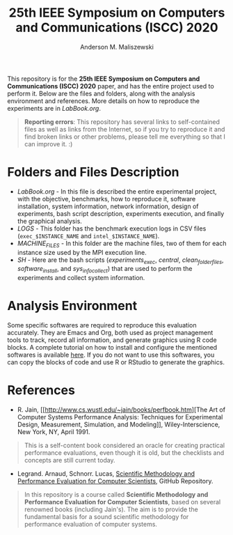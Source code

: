 #+TITLE: 25th IEEE Symposium on Computers and Communications (ISCC) 2020
#+AUTHOR: Anderson M. Maliszewski
#+STARTUP: overview indent
#+TAGS: noexport(n) deprecated(d)
#+EXPORT_SELECT_TAGS: export
#+EXPORT_EXCLUDE_TAGS: noexport
#+SEQ_TODO: TODO(t!) STARTED(s!) WAITING(w!) | DONE(d!) CANCELLED(c!) DEFERRED(f!)

This repository is for the *25th IEEE Symposium on Computers and
Communications (ISCC) 2020* paper, and has the entire project used to
perform it. Below are the files and folders, along with the analysis
environment and references. More details on how to reproduce the
experiments are in [[LabBook.org]].

#+BEGIN_QUOTE
*Reporting errors*: This repository has several links to self-contained
 files as well as links from the Internet, so if you try to reproduce
 it and find broken links or other problems, please tell me everything
 so that I can improve it. :)
#+END_QUOTE

* Folders and Files Description
- [[LabBook.org]] - In this file is described the entire experimental
  project, with the objective, benchmarks, how to reproduce it,
  software installation, system information, network information,
  design of experiments, bash script description, experiments
  execution, and finally the graphical analysis.
- [[LOGS]] - This folder has the benchmark execution logs in CSV files
  (~exec_$INSTANCE_NAME~ and ~intel_$INSTANCE_NAME~).
- [[MACHINE_FILES][MACHINE_FILES]] - In this folder are the machine files, two of them
  for each instance size used by the MPI execution line.
- [[SH]] - Here are the bash scripts ([[SH/experiments_exec.sh][experiments_exec]], [[SH/central.sh][central]],
  [[SH/clean_folders_files.sh][clean_folder_files]], [[SH/software_install.sh][software_install]], and [[SH/sys_info_collect.sh][sys_info_collect]]) that are
  used to perform the experiments and collect system information.

* Analysis Environment 
Some specific softwares are required to reproduce this evaluation
accurately. They are Emacs and Org, both used as project management
tools to track, record all information, and generate graphics using R
code blocks. A complete tutorial on how to install and configure the
mentioned softwares is available [[https://app-learninglab.inria.fr/gitlab/learning-lab/mooc-rr-ressources/blob/master/module2/ressources/emacs_orgmode.org][here]]. If you do not want to use this
softwares, you can copy the blocks of code and use R or RStudio to
generate the graphics.
 
* References
+ R. Jain, [[http://www.cs.wustl.edu/~jain/books/perfbook.htm][The Art of Computer Systems Performance Analysis:
  Techniques for Experimental Design, Measurement, Simulation, and
  Modeling]], Wiley-Interscience, New York, NY, April 1991.
#+BEGIN_QUOTE
This is a self-content book considered an oracle for creating
practical performance evaluations, even though it is old, but the
checklists and concepts are still current today.
#+END_QUOTE
+ Legrand. Arnaud, Schnorr. Lucas, [[https://github.com/alegrand/SMPE.git][Scientific Methodology and
  Performance Evaluation for Computer Scientists]], GitHub Repository.
#+BEGIN_QUOTE
In this repository is a course called *Scientific Methodology and
Performance Evaluation for Computer Scientists*, based on several
renowned books (including Jain's). The aim is to provide the
fundamental basis for a sound scientific methodology for performance
evaluation of computer systems.
#+END_QUOTE

